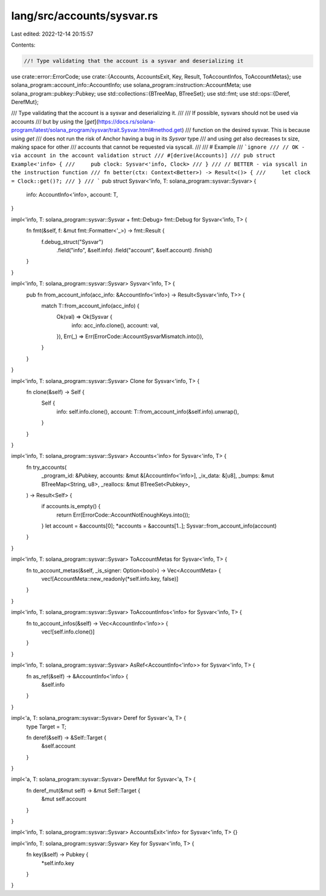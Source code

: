 lang/src/accounts/sysvar.rs
===========================

Last edited: 2022-12-14 20:15:57

Contents:

.. code-block:: rs

    //! Type validating that the account is a sysvar and deserializing it

use crate::error::ErrorCode;
use crate::{Accounts, AccountsExit, Key, Result, ToAccountInfos, ToAccountMetas};
use solana_program::account_info::AccountInfo;
use solana_program::instruction::AccountMeta;
use solana_program::pubkey::Pubkey;
use std::collections::{BTreeMap, BTreeSet};
use std::fmt;
use std::ops::{Deref, DerefMut};

/// Type validating that the account is a sysvar and deserializing it.
///
/// If possible, sysvars should not be used via accounts
/// but by using the [`get`](https://docs.rs/solana-program/latest/solana_program/sysvar/trait.Sysvar.html#method.get)
/// function on the desired sysvar. This is because using `get`
/// does not run the risk of Anchor having a bug in its `Sysvar` type
/// and using `get` also decreases tx size, making space for other
/// accounts that cannot be requested via syscall.
///
/// # Example
/// ```ignore
/// // OK - via account in the account validation struct
/// #[derive(Accounts)]
/// pub struct Example<'info> {
///     pub clock: Sysvar<'info, Clock>
/// }
/// // BETTER - via syscall in the instruction function
/// fn better(ctx: Context<Better>) -> Result<()> {
///     let clock = Clock::get()?;
/// }
/// ```
pub struct Sysvar<'info, T: solana_program::sysvar::Sysvar> {
    info: AccountInfo<'info>,
    account: T,
}

impl<'info, T: solana_program::sysvar::Sysvar + fmt::Debug> fmt::Debug for Sysvar<'info, T> {
    fn fmt(&self, f: &mut fmt::Formatter<'_>) -> fmt::Result {
        f.debug_struct("Sysvar")
            .field("info", &self.info)
            .field("account", &self.account)
            .finish()
    }
}

impl<'info, T: solana_program::sysvar::Sysvar> Sysvar<'info, T> {
    pub fn from_account_info(acc_info: &AccountInfo<'info>) -> Result<Sysvar<'info, T>> {
        match T::from_account_info(acc_info) {
            Ok(val) => Ok(Sysvar {
                info: acc_info.clone(),
                account: val,
            }),
            Err(_) => Err(ErrorCode::AccountSysvarMismatch.into()),
        }
    }
}

impl<'info, T: solana_program::sysvar::Sysvar> Clone for Sysvar<'info, T> {
    fn clone(&self) -> Self {
        Self {
            info: self.info.clone(),
            account: T::from_account_info(&self.info).unwrap(),
        }
    }
}

impl<'info, T: solana_program::sysvar::Sysvar> Accounts<'info> for Sysvar<'info, T> {
    fn try_accounts(
        _program_id: &Pubkey,
        accounts: &mut &[AccountInfo<'info>],
        _ix_data: &[u8],
        _bumps: &mut BTreeMap<String, u8>,
        _reallocs: &mut BTreeSet<Pubkey>,
    ) -> Result<Self> {
        if accounts.is_empty() {
            return Err(ErrorCode::AccountNotEnoughKeys.into());
        }
        let account = &accounts[0];
        *accounts = &accounts[1..];
        Sysvar::from_account_info(account)
    }
}

impl<'info, T: solana_program::sysvar::Sysvar> ToAccountMetas for Sysvar<'info, T> {
    fn to_account_metas(&self, _is_signer: Option<bool>) -> Vec<AccountMeta> {
        vec![AccountMeta::new_readonly(*self.info.key, false)]
    }
}

impl<'info, T: solana_program::sysvar::Sysvar> ToAccountInfos<'info> for Sysvar<'info, T> {
    fn to_account_infos(&self) -> Vec<AccountInfo<'info>> {
        vec![self.info.clone()]
    }
}

impl<'info, T: solana_program::sysvar::Sysvar> AsRef<AccountInfo<'info>> for Sysvar<'info, T> {
    fn as_ref(&self) -> &AccountInfo<'info> {
        &self.info
    }
}

impl<'a, T: solana_program::sysvar::Sysvar> Deref for Sysvar<'a, T> {
    type Target = T;

    fn deref(&self) -> &Self::Target {
        &self.account
    }
}

impl<'a, T: solana_program::sysvar::Sysvar> DerefMut for Sysvar<'a, T> {
    fn deref_mut(&mut self) -> &mut Self::Target {
        &mut self.account
    }
}

impl<'info, T: solana_program::sysvar::Sysvar> AccountsExit<'info> for Sysvar<'info, T> {}

impl<'info, T: solana_program::sysvar::Sysvar> Key for Sysvar<'info, T> {
    fn key(&self) -> Pubkey {
        *self.info.key
    }
}


